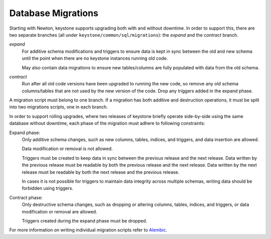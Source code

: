 ..
      Copyright 2011-2012 OpenStack Foundation
      All Rights Reserved.

      Licensed under the Apache License, Version 2.0 (the "License"); you may
      not use this file except in compliance with the License. You may obtain
      a copy of the License at

          http://www.apache.org/licenses/LICENSE-2.0

      Unless required by applicable law or agreed to in writing, software
      distributed under the License is distributed on an "AS IS" BASIS, WITHOUT
      WARRANTIES OR CONDITIONS OF ANY KIND, either express or implied. See the
      License for the specific language governing permissions and limitations
      under the License.

Database Migrations
===================

.. versionchanged:: 21.0.0 (Yoga)

    The database migration framework was changed from SQLAlchemy-Migrate to
    Alembic in the Yoga release. Previously there were three SQLAlchemy-Migrate
    repos, corresponding to different type of migration operation: the *expand*
    repo, the *data migration* repo, and the *contract* repo. There are now
    only two Alembic branches, the *expand* branch and the *contract* branch,
    and data migration operations have been folded into the former

Starting with Newton, keystone supports upgrading both with and without
downtime. In order to support this, there are two separate branches (all under
``keystone/common/sql/migrations``): the *expand* and the *contract* branch.

*expand*
    For additive schema modifications and triggers to ensure data is kept in
    sync between the old and new schema until the point when there are no
    keystone instances running old code.

    May also contain data migrations to ensure new tables/columns are fully
    populated with data from the old schema.

*contract*
    Run after all old code versions have been upgraded to running the new code,
    so remove any old schema columns/tables that are not used by the new
    version of the code. Drop any triggers added in the expand phase.

A migration script must belong to one branch. If a migration has both additive
and destruction operations, it must be split into two migrations scripts, one
in each branch.

In order to support rolling upgrades, where two releases of keystone briefly
operate side-by-side using the same database without downtime, each phase of
the migration must adhere to following constraints:

Expand phase:
    Only additive schema changes, such as new columns, tables, indices, and
    triggers, and data insertion are allowed.

    Data modification or removal is not allowed.

    Triggers must be created to keep data in sync between the previous release
    and the next release. Data written by the previous release must be readable
    by both the previous release and the next release. Data written by the next
    release must be readable by both the next release and the previous release.

    In cases it is not possible for triggers to maintain data integrity across
    multiple schemas, writing data should be forbidden using triggers.

Contract phase:
    Only destructive schema changes, such as dropping or altering
    columns, tables, indices, and triggers, or data modification or removal are
    allowed.

    Triggers created during the expand phase must be dropped.

For more information on writing individual migration scripts refer to
`Alembic`_.

.. _Alembic: https://alembic.sqlalchemy.org/
